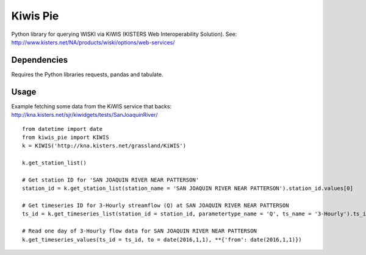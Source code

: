 Kiwis Pie
===============
Python library for querying WISKI via KiWIS (KISTERS Web Interoperability Solution). See: http://www.kisters.net/NA/products/wiski/options/web-services/

.. image:: https://raw.githubusercontent.com/amacd31/kiwis_pie/master/kiwis_and_pie.jpg

Dependencies
------------
Requires the Python libraries requests, pandas and tabulate.

Usage
-----
Example fetching some data from the KiWIS service that backs: http://kna.kisters.net/sjr/kiwidgets/tests/SanJoaquinRiver/

::

 from datetime import date
 from kiwis_pie import KIWIS
 k = KIWIS('http://kna.kisters.net/grassland/KiWIS')

 k.get_station_list()

 # Get station ID for 'SAN JOAQUIN RIVER NEAR PATTERSON'
 station_id = k.get_station_list(station_name = 'SAN JOAQUIN RIVER NEAR PATTERSON').station_id.values[0]

 # Get timeseries ID for 3-Hourly streamflow (Q) at SAN JOAQUIN RIVER NEAR PATTERSON
 ts_id = k.get_timeseries_list(station_id = station_id, parametertype_name = 'Q', ts_name = '3-Hourly').ts_id.values[0]

 # Read one day of 3-Hourly flow data for SAN JOAQUIN RIVER NEAR PATTERSON
 k.get_timeseries_values(ts_id = ts_id, to = date(2016,1,1), **{'from': date(2016,1,1)})
